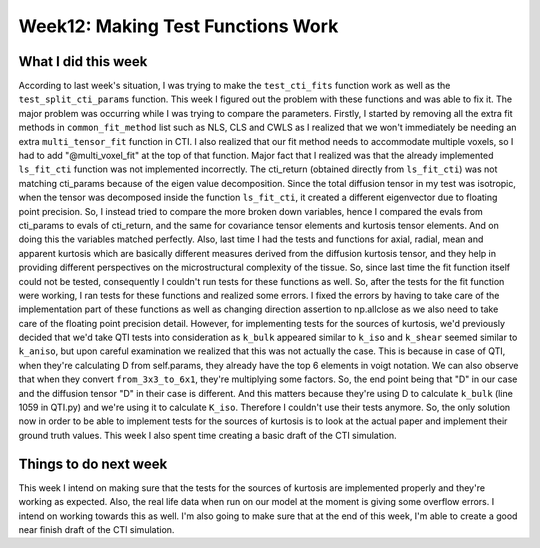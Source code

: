 Week12: Making Test Functions Work
==================================

.. post:: August 15 2023
    :author: Shilpi Prasad
    :tags: google
    :category: gsoc


What I did this week
~~~~~~~~~~~~~~~~~~~~

According to last week's situation, I was trying to make the ``test_cti_fits`` function work as well as the ``test_split_cti_params`` function. This week I figured out the problem with these functions and was able to fix it. The major problem was occurring while I was trying to compare the parameters. Firstly, I started by removing all the extra fit methods in ``common_fit_method`` list such as NLS, CLS and CWLS as I realized that we won't immediately be needing an extra ``multi_tensor_fit`` function in CTI.
I also realized that our fit method needs to accommodate multiple voxels, so I had to add "@multi_voxel_fit" at the top of that function. 
Major fact that I realized was that the already implemented ``ls_fit_cti`` function was not implemented incorrectly. The cti_return (obtained directly from ``ls_fit_cti``) was not matching cti_params because of the eigen value decomposition. Since the total diffusion tensor in my test was isotropic, when the tensor was decomposed inside the function ``ls_fit_cti``, it created a different eigenvector due to floating point precision. So, I instead tried to compare the more broken down variables, hence I compared the evals from cti_params to evals of cti_return, and the same for covariance tensor elements and kurtosis tensor elements. And on doing this the variables matched perfectly.
Also, last time I had the tests and functions for axial, radial, mean and apparent kurtosis which are basically different measures derived from the diffusion kurtosis tensor, and they help in providing different perspectives on the microstructural complexity of the tissue. So, since last time the fit function itself could not be tested, consequently I couldn't run tests for these functions as well. So, after the tests for the fit function were working, I ran tests for these functions and realized some errors. I fixed the errors by having to take care of the implementation part of these functions as well as changing direction assertion to np.allclose as we also need to take care of the floating point precision detail. 
However, for implementing tests for the sources of kurtosis, we'd previously decided that we'd take QTI tests into consideration as ``k_bulk`` appeared similar to ``k_iso`` and ``k_shear`` seemed similar to ``k_aniso``, but upon careful examination we realized that this was not actually the case. This is because in case of QTI, when they're calculating D from self.params, they already have the top 6 elements in voigt notation. We can also observe that when they convert ``from_3x3_to_6x1``, they're multiplying some factors. So, the end point being that "D" in our case and the diffusion tensor "D" in their case is different. And this matters because they're using D to calculate ``k_bulk`` (line 1059 in QTI.py) and we're using it to calculate ``K_iso``. Therefore I couldn't use their tests anymore. So, the only solution now in order to be able to implement tests for the sources of kurtosis is to look at the actual paper and implement their ground truth values. 
This week I also spent time creating a basic draft of the CTI simulation. 

Things to do next week 
~~~~~~~~~~~~~~~~~~~~~~

This week I intend on making sure that the tests for the sources of kurtosis are implemented properly and they're working as expected. 
Also, the real life data when run on our model at the moment is giving some overflow errors. I intend on working towards this as well. 
I'm also going to make sure that at the end of this week, I'm able to create a good near finish draft of the CTI simulation. 















